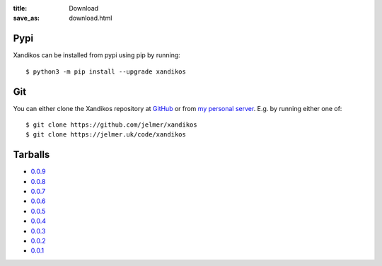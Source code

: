 :title: Download
:save_as: download.html

Pypi
####

Xandikos can be installed from pypi using pip by running::

   $ python3 -m pip install --upgrade xandikos

Git
###

You can either clone the Xandikos repository at `GitHub <https://github.com/jelmer/xandikos/>`_ or from `my
personal server <https://www.jelmer.uk/code/xandikos>`_. E.g. by running either one of::

   $ git clone https://github.com/jelmer/xandikos
   $ git clone https://jelmer.uk/code/xandikos

Tarballs
########

* `0.0.9 <https://jelmer.uk/code/xandikos/v0.0.9?path=>`_
* `0.0.8 <https://jelmer.uk/code/xandikos/v0.0.8?path=>`_
* `0.0.7 <https://jelmer.uk/code/xandikos/v0.0.7?path=>`_
* `0.0.6 <https://jelmer.uk/code/xandikos/v0.0.6?path=>`_
* `0.0.5 <https://jelmer.uk/code/xandikos/v0.0.5?path=>`_
* `0.0.4 <https://jelmer.uk/code/xandikos/v0.0.4?path=>`_
* `0.0.3 <https://jelmer.uk/code/xandikos/v0.0.3?path=>`_
* `0.0.2 <https://jelmer.uk/code/xandikos/v0.0.2?path=>`_
* `0.0.1 <https://jelmer.uk/code/xandikos/v0.0.1?path=>`_
